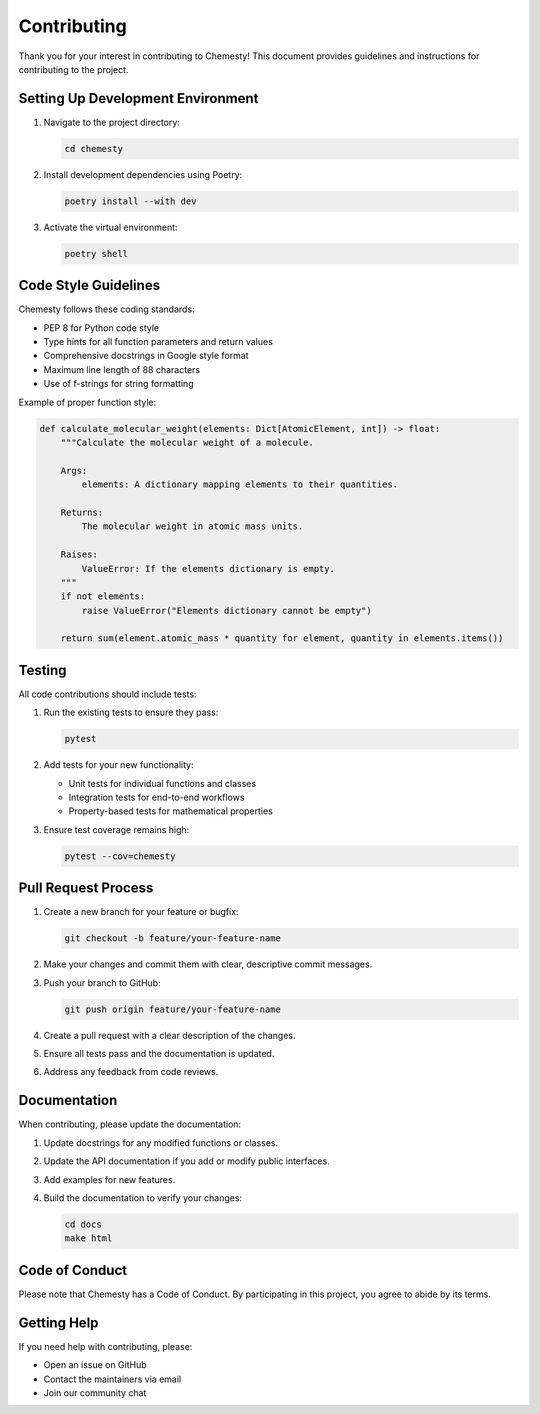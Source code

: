 Contributing
============

Thank you for your interest in contributing to Chemesty! This document provides guidelines and instructions for contributing to the project.

Setting Up Development Environment
--------------------------------

1. Navigate to the project directory:

   .. code-block:: bash

      cd chemesty

2. Install development dependencies using Poetry:

   .. code-block:: bash

      poetry install --with dev

3. Activate the virtual environment:

   .. code-block:: bash

      poetry shell

Code Style Guidelines
-------------------

Chemesty follows these coding standards:

- PEP 8 for Python code style
- Type hints for all function parameters and return values
- Comprehensive docstrings in Google style format
- Maximum line length of 88 characters
- Use of f-strings for string formatting

Example of proper function style:

.. code-block:: python

   def calculate_molecular_weight(elements: Dict[AtomicElement, int]) -> float:
       """Calculate the molecular weight of a molecule.

       Args:
           elements: A dictionary mapping elements to their quantities.

       Returns:
           The molecular weight in atomic mass units.

       Raises:
           ValueError: If the elements dictionary is empty.
       """
       if not elements:
           raise ValueError("Elements dictionary cannot be empty")
           
       return sum(element.atomic_mass * quantity for element, quantity in elements.items())

Testing
------

All code contributions should include tests:

1. Run the existing tests to ensure they pass:

   .. code-block:: bash

      pytest

2. Add tests for your new functionality:

   - Unit tests for individual functions and classes
   - Integration tests for end-to-end workflows
   - Property-based tests for mathematical properties

3. Ensure test coverage remains high:

   .. code-block:: bash

      pytest --cov=chemesty

Pull Request Process
------------------

1. Create a new branch for your feature or bugfix:

   .. code-block:: bash

      git checkout -b feature/your-feature-name

2. Make your changes and commit them with clear, descriptive commit messages.

3. Push your branch to GitHub:

   .. code-block:: bash

      git push origin feature/your-feature-name

4. Create a pull request with a clear description of the changes.

5. Ensure all tests pass and the documentation is updated.

6. Address any feedback from code reviews.

Documentation
------------

When contributing, please update the documentation:

1. Update docstrings for any modified functions or classes.

2. Update the API documentation if you add or modify public interfaces.

3. Add examples for new features.

4. Build the documentation to verify your changes:

   .. code-block:: bash

      cd docs
      make html

Code of Conduct
-------------

Please note that Chemesty has a Code of Conduct. By participating in this project, you agree to abide by its terms.

Getting Help
----------

If you need help with contributing, please:

- Open an issue on GitHub
- Contact the maintainers via email
- Join our community chat